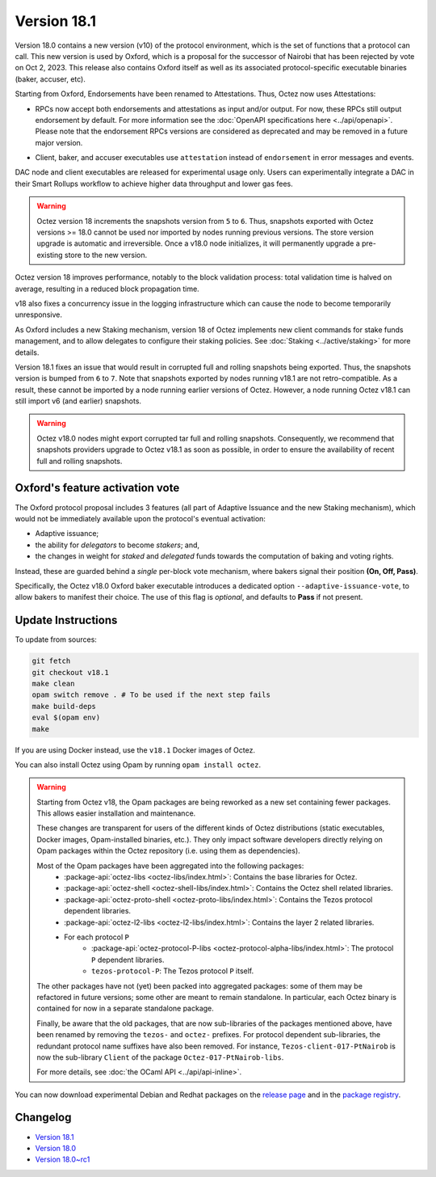 Version 18.1
============

Version 18.0 contains a new version (v10) of the protocol environment,
which is the set of functions that a protocol can call.
This new version is used by Oxford,
which is a proposal for the successor of Nairobi that has been rejected by vote on Oct 2, 2023.
This release also contains Oxford itself as well as its associated protocol-specific executable binaries (baker, accuser, etc).

Starting from Oxford, Endorsements have been renamed to Attestations.
Thus, Octez now uses Attestations:

- | RPCs now accept both endorsements and attestations as input and/or output. For now, these RPCs still output endorsement by default. For more information see the :doc:`OpenAPI specifications here <../api/openapi>`.
  | Please note that the endorsement RPCs versions are considered as deprecated and may be removed in a future major version.
- Client, baker, and accuser executables use ``attestation`` instead of ``endorsement`` in error messages and events.

DAC node and client executables are released for experimental usage only.
Users can experimentally integrate a DAC in their Smart Rollups workflow to achieve higher data throughput and lower gas fees.

.. warning::

   Octez version 18 increments the snapshots version from ``5`` to ``6``.
   Thus, snapshots exported with Octez versions >= 18.0 cannot be used nor imported by nodes running previous versions.
   The store version upgrade is automatic and irreversible. Once a v18.0 node initializes, it will permanently upgrade a pre-existing store to the new version.

Octez version 18 improves performance, notably to the block validation process: total validation time is halved on average, resulting in a reduced block propagation time.

v18 also fixes a concurrency issue in the logging infrastructure which can cause the node to become temporarily unresponsive.

As Oxford includes a new Staking mechanism, version 18 of Octez implements new client commands for stake funds management, and to allow delegates to configure their staking policies. See :doc:`Staking <../active/staking>` for more details.

Version 18.1 fixes an issue that would result in corrupted full and rolling snapshots being exported.
Thus, the snapshots version is bumped from ``6`` to ``7``.
Note that snapshots exported by nodes running v18.1 are not retro-compatible. As a result, these cannot be imported by a node running earlier versions of Octez. However, a node running Octez v18.1 can still import v6 (and earlier) snapshots.

.. warning::

   Octez v18.0 nodes might export corrupted tar full and rolling snapshots. Consequently, we recommend that snapshots providers upgrade to Octez v18.1 as soon as possible, in order to ensure the availability of recent full and rolling snapshots.

Oxford's feature activation vote
--------------------------------

The Oxford protocol proposal includes 3 features (all part of Adaptive Issuance and the new Staking mechanism), which would not be immediately available upon the protocol's eventual activation:

- Adaptive issuance;
- the ability for *delegators* to become *stakers*; and,
- the changes in weight for *staked* and *delegated* funds towards the computation of baking and voting rights.

Instead, these are guarded behind a *single* per-block vote mechanism, where bakers signal their position **(On, Off, Pass)**.

Specifically, the Octez v18.0 Oxford baker executable introduces a dedicated option ``--adaptive-issuance-vote``, to allow bakers to manifest their choice.
The use of this flag is *optional*, and defaults to **Pass** if not present.


Update Instructions
-------------------

To update from sources:

.. code-block:: shell

  git fetch
  git checkout v18.1
  make clean
  opam switch remove . # To be used if the next step fails
  make build-deps
  eval $(opam env)
  make

If you are using Docker instead, use the ``v18.1`` Docker images of Octez.

You can also install Octez using Opam by running ``opam install octez``.

.. warning::

   Starting from Octez v18, the Opam packages are being reworked as a new set containing fewer packages. This allows easier installation and maintenance.

   These changes are transparent for users of the different kinds of Octez distributions (static executables, Docker images, Opam-installed binaries, etc.).
   They only impact software developers directly relying on Opam packages within the Octez repository (i.e. using them as dependencies).

   Most of the Opam packages have been aggregated into the following packages:
     - :package-api:`octez-libs <octez-libs/index.html>`: Contains the base libraries for Octez.
     - :package-api:`octez-shell <octez-shell-libs/index.html>`: Contains the Octez shell related libraries.
     - :package-api:`octez-proto-shell <octez-proto-libs/index.html>`: Contains the Tezos protocol dependent libraries.
     - :package-api:`octez-l2-libs <octez-l2-libs/index.html>`: Contains the layer 2 related libraries.
     - For each protocol ``P``
         - :package-api:`octez-protocol-P-libs <octez-protocol-alpha-libs/index.html>`: The protocol ``P`` dependent libraries.
	 - ``tezos-protocol-P``: The Tezos protocol ``P`` itself.

   The other packages have not (yet) been packed into aggregated packages: some of them may be refactored in future versions; some other are meant to remain standalone. In particular, each Octez binary is contained for now in a separate standalone package.

   Finally, be aware that the old packages, that are now sub-libraries of the packages mentioned above, have been renamed by removing the ``tezos-`` and ``octez-`` prefixes.
   For protocol dependent sub-libraries, the redundant protocol name suffixes have also been removed.
   For instance, ``Tezos-client-017-PtNairob`` is now the sub-library ``Client`` of the package ``Octez-017-PtNairob-libs``.

   For more details, see :doc:`the OCaml API <../api/api-inline>`.

You can now download experimental Debian and Redhat packages on the `release page <https://gitlab.com/tezos/tezos/-/releases/v18.1>`_  and in the `package registry <https://gitlab.com/tezos/tezos/-/packages>`_.


Changelog
---------

- `Version 18.1 <../CHANGES.html#version-18-1>`_
- `Version 18.0 <../CHANGES.html#version-18-0>`_
- `Version 18.0~rc1 <../CHANGES.html#version-18-0-rc1>`_
